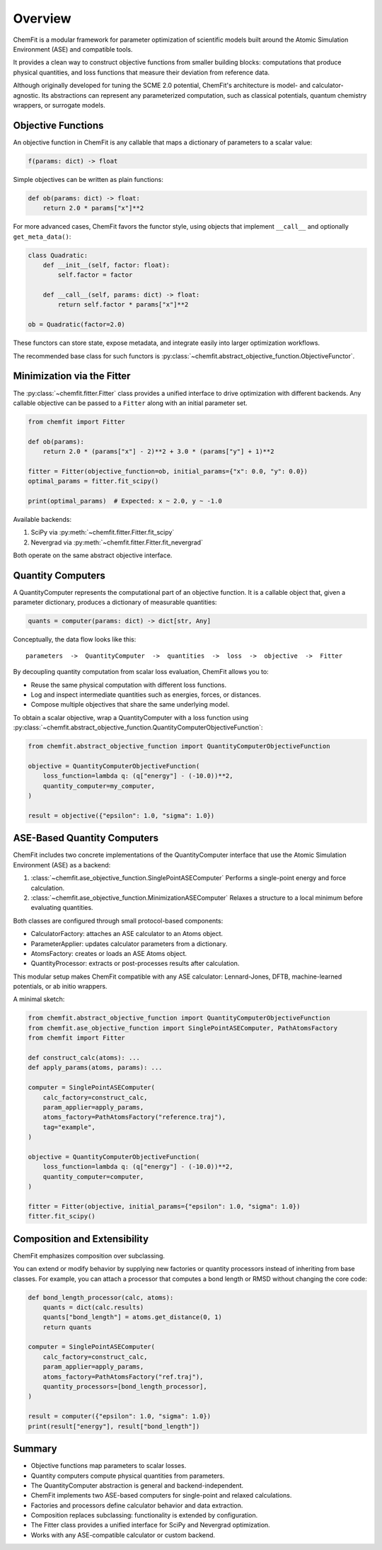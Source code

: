 #######################
Overview
#######################

ChemFit is a modular framework for parameter optimization of scientific models
built around the Atomic Simulation Environment (ASE) and compatible tools.

It provides a clean way to construct objective functions from smaller building blocks:
computations that produce physical quantities, and loss functions that measure their
deviation from reference data.

Although originally developed for tuning the SCME 2.0 potential, ChemFit's architecture
is model- and calculator-agnostic. Its abstractions can represent any parameterized
computation, such as classical potentials, quantum chemistry wrappers, or surrogate models.


.. _overview_objective_functions:

**********************
Objective Functions
**********************

An objective function in ChemFit is any callable that maps a dictionary of parameters
to a scalar value:

.. code-block:: python

   f(params: dict) -> float

Simple objectives can be written as plain functions:

.. code-block:: python

   def ob(params: dict) -> float:
       return 2.0 * params["x"]**2

For more advanced cases, ChemFit favors the functor style, using objects that implement
``__call__`` and optionally ``get_meta_data()``:

.. code-block:: python

   class Quadratic:
       def __init__(self, factor: float):
           self.factor = factor

       def __call__(self, params: dict) -> float:
           return self.factor * params["x"]**2

   ob = Quadratic(factor=2.0)

These functors can store state, expose metadata, and integrate easily into larger
optimization workflows.

The recommended base class for such functors is
:py:class:`~chemfit.abstract_objective_function.ObjectiveFunctor`.


******************************
Minimization via the Fitter
******************************

The :py:class:`~chemfit.fitter.Fitter` class provides a unified interface to drive
optimization with different backends. Any callable objective can be passed to a
``Fitter`` along with an initial parameter set.

.. code-block:: python

   from chemfit import Fitter

   def ob(params):
       return 2.0 * (params["x"] - 2)**2 + 3.0 * (params["y"] + 1)**2

   fitter = Fitter(objective_function=ob, initial_params={"x": 0.0, "y": 0.0})
   optimal_params = fitter.fit_scipy()

   print(optimal_params)  # Expected: x ~ 2.0, y ~ -1.0

Available backends:

1. SciPy via :py:meth:`~chemfit.fitter.Fitter.fit_scipy`
2. Nevergrad via :py:meth:`~chemfit.fitter.Fitter.fit_nevergrad`

Both operate on the same abstract objective interface.


***********************************
Quantity Computers
***********************************

A QuantityComputer represents the computational part of an objective function.
It is a callable object that, given a parameter dictionary, produces a dictionary
of measurable quantities:

.. code-block:: python

   quants = computer(params: dict) -> dict[str, Any]

Conceptually, the data flow looks like this:

::

   parameters  ->  QuantityComputer  ->  quantities  ->  loss  ->  objective  ->  Fitter

By decoupling quantity computation from scalar loss evaluation, ChemFit allows you to:

- Reuse the same physical computation with different loss functions.
- Log and inspect intermediate quantities such as energies, forces, or distances.
- Compose multiple objectives that share the same underlying model.

To obtain a scalar objective, wrap a QuantityComputer with a loss function using
:py:class:`~chemfit.abstract_objective_function.QuantityComputerObjectiveFunction`:

.. code-block:: python

   from chemfit.abstract_objective_function import QuantityComputerObjectiveFunction

   objective = QuantityComputerObjectiveFunction(
       loss_function=lambda q: (q["energy"] - (-10.0))**2,
       quantity_computer=my_computer,
   )

   result = objective({"epsilon": 1.0, "sigma": 1.0})


***********************************
ASE-Based Quantity Computers
***********************************

ChemFit includes two concrete implementations of the QuantityComputer interface
that use the Atomic Simulation Environment (ASE) as a backend:

1. :class:`~chemfit.ase_objective_function.SinglePointASEComputer`
   Performs a single-point energy and force calculation.

2. :class:`~chemfit.ase_objective_function.MinimizationASEComputer`
   Relaxes a structure to a local minimum before evaluating quantities.

Both classes are configured through small protocol-based components:

- CalculatorFactory: attaches an ASE calculator to an Atoms object.
- ParameterApplier: updates calculator parameters from a dictionary.
- AtomsFactory: creates or loads an ASE Atoms object.
- QuantityProcessor: extracts or post-processes results after calculation.

This modular setup makes ChemFit compatible with any ASE calculator:
Lennard-Jones, DFTB, machine-learned potentials, or ab initio wrappers.

A minimal sketch:

.. code-block:: python

   from chemfit.abstract_objective_function import QuantityComputerObjectiveFunction
   from chemfit.ase_objective_function import SinglePointASEComputer, PathAtomsFactory
   from chemfit import Fitter

   def construct_calc(atoms): ...
   def apply_params(atoms, params): ...

   computer = SinglePointASEComputer(
       calc_factory=construct_calc,
       param_applier=apply_params,
       atoms_factory=PathAtomsFactory("reference.traj"),
       tag="example",
   )

   objective = QuantityComputerObjectiveFunction(
       loss_function=lambda q: (q["energy"] - (-10.0))**2,
       quantity_computer=computer,
   )

   fitter = Fitter(objective, initial_params={"epsilon": 1.0, "sigma": 1.0})
   fitter.fit_scipy()


*************************************
Composition and Extensibility
*************************************

ChemFit emphasizes composition over subclassing.

You can extend or modify behavior by supplying new factories or quantity processors
instead of inheriting from base classes. For example, you can attach a processor
that computes a bond length or RMSD without changing the core code:

.. code-block:: python

   def bond_length_processor(calc, atoms):
       quants = dict(calc.results)
       quants["bond_length"] = atoms.get_distance(0, 1)
       return quants

   computer = SinglePointASEComputer(
       calc_factory=construct_calc,
       param_applier=apply_params,
       atoms_factory=PathAtomsFactory("ref.traj"),
       quantity_processors=[bond_length_processor],
   )

   result = computer({"epsilon": 1.0, "sigma": 1.0})
   print(result["energy"], result["bond_length"])


******************************
Summary
******************************

- Objective functions map parameters to scalar losses.
- Quantity computers compute physical quantities from parameters.
- The QuantityComputer abstraction is general and backend-independent.
- ChemFit implements two ASE-based computers for single-point and relaxed calculations.
- Factories and processors define calculator behavior and data extraction.
- Composition replaces subclassing: functionality is extended by configuration.
- The Fitter class provides a unified interface for SciPy and Nevergrad optimization.
- Works with any ASE-compatible calculator or custom backend.
